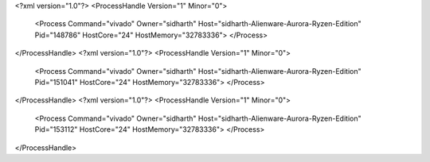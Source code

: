 <?xml version="1.0"?>
<ProcessHandle Version="1" Minor="0">
    <Process Command="vivado" Owner="sidharth" Host="sidharth-Alienware-Aurora-Ryzen-Edition" Pid="148786" HostCore="24" HostMemory="32783336">
    </Process>
</ProcessHandle>
<?xml version="1.0"?>
<ProcessHandle Version="1" Minor="0">
    <Process Command="vivado" Owner="sidharth" Host="sidharth-Alienware-Aurora-Ryzen-Edition" Pid="151041" HostCore="24" HostMemory="32783336">
    </Process>
</ProcessHandle>
<?xml version="1.0"?>
<ProcessHandle Version="1" Minor="0">
    <Process Command="vivado" Owner="sidharth" Host="sidharth-Alienware-Aurora-Ryzen-Edition" Pid="153112" HostCore="24" HostMemory="32783336">
    </Process>
</ProcessHandle>

